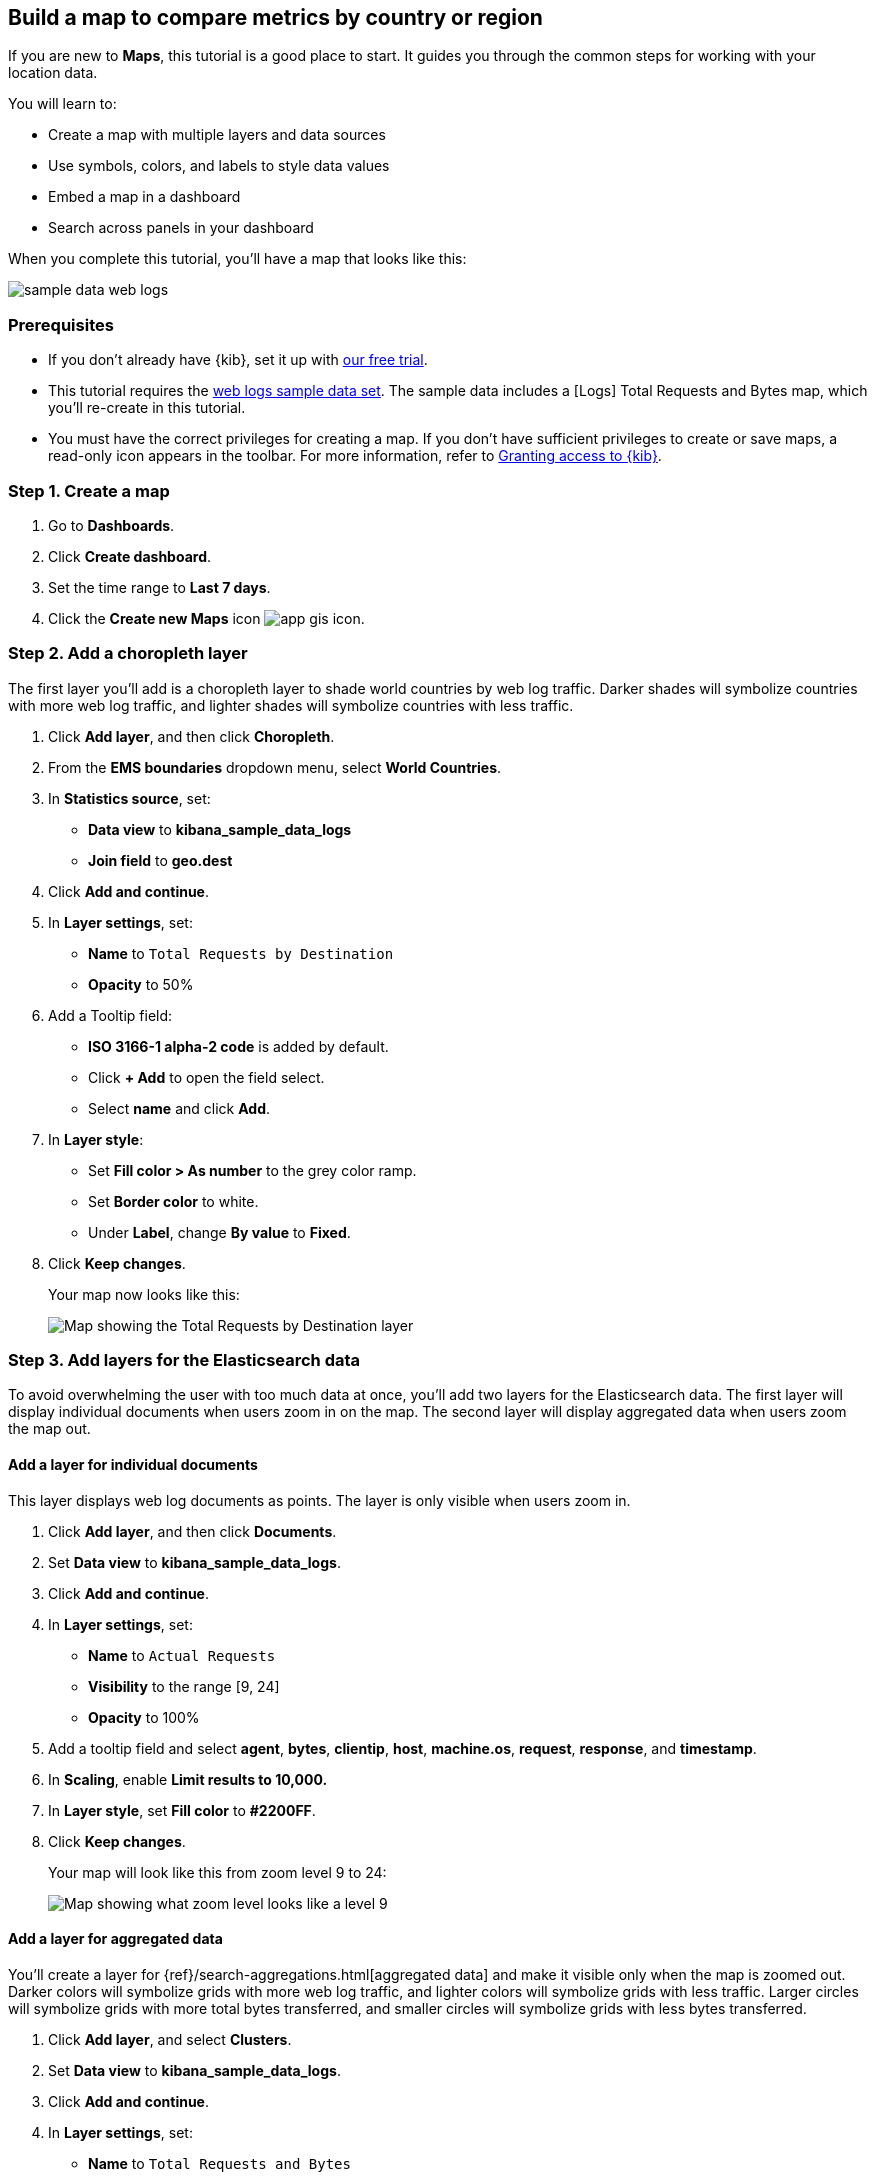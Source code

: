 [role="xpack"]
[[maps-getting-started]]
== Build a map to compare metrics by country or region

If you are new to **Maps**, this tutorial is a good place to start.
It guides you through the common steps for working with your location data.

You will learn to:

- Create a map with multiple layers and data sources
- Use symbols, colors, and labels to style data values
- Embed a map in a dashboard
- Search across panels in your dashboard

When you complete this tutorial, you’ll have a map that looks like this:

[role="screenshot"]
image::maps/images/sample_data_web_logs.png[]

[float]
=== Prerequisites

- If you don’t already have {kib}, set it up with https://www.elastic.co/cloud/elasticsearch-service/signup?baymax=docs-body&elektra=docs[our free trial].
- This tutorial requires the <<get-started, web logs sample data set>>. The sample data includes a [Logs] Total Requests and Bytes map, which you’ll re-create in this tutorial.
- You must have the correct privileges for creating a map.
If you don't have sufficient privileges to create or save maps,
a read-only icon appears in the toolbar. For more information,
refer to <<xpack-security-authorization,Granting access to {kib}>>.

[float]
[[maps-create]]
=== Step 1. Create a map

. Go to *Dashboards*.
. Click **Create dashboard**.
. Set the time range to *Last 7 days*.
. Click the **Create new Maps** icon image:maps/images/app_gis_icon.png[].

[float]
[[maps-add-choropleth-layer]]
=== Step 2. Add a choropleth layer

The first layer you'll add is a choropleth layer to shade world countries
by web log traffic. Darker shades will symbolize countries with more web log traffic,
and lighter shades will symbolize countries with less traffic.

. Click **Add layer**, and then click **Choropleth**.

. From the **EMS boundaries** dropdown menu, select **World Countries**.

. In **Statistics source**, set:
** **Data view** to **kibana_sample_data_logs**
** **Join field** to **geo.dest**

. Click **Add and continue**.

. In **Layer settings**, set:

** **Name** to `Total Requests by Destination`
** **Opacity** to 50%

. Add a Tooltip field:

** **ISO 3166-1 alpha-2 code** is added by default.
** Click **+ Add** to open the field select.
** Select **name** and click *Add*.

. In **Layer style**:

** Set **Fill color > As number** to the grey color ramp.
** Set **Border color** to white.
** Under **Label**, change **By value** to **Fixed**.

. Click **Keep changes**.
+
Your map now looks like this:
+
[role="screenshot"]
image::maps/images/gs_add_cloropeth_layer.png[Map showing the Total Requests by Destination layer]

[float]
[[maps-add-elasticsearch-layer]]
=== Step 3. Add layers for the Elasticsearch data

To avoid overwhelming the user with too much data at once, you'll add two layers
for the Elasticsearch data. The first layer will display individual documents
when users zoom in on the map. The second layer will
display aggregated data when users zoom the map out.

[float]
==== Add a layer for individual documents

This layer displays web log documents as points.
The layer is only visible when users zoom in.

. Click **Add layer**, and then click **Documents**.

. Set **Data view** to **kibana_sample_data_logs**.

. Click **Add and continue**.

. In **Layer settings**, set:
** **Name** to `Actual Requests`
** **Visibility** to the range [9, 24]
** **Opacity** to 100%

. Add a tooltip field and select **agent**, **bytes**, **clientip**, **host**,
**machine.os**, **request**, **response**, and **timestamp**.

. In **Scaling**, enable *Limit results to 10,000.*

. In **Layer style**, set **Fill color** to **#2200FF**.

. Click **Keep changes**.
+
Your map will look like this from zoom level 9 to 24:
+
[role="screenshot"]
image::maps/images/gs_add_es_document_layer.png[Map showing what zoom level looks like a level 9]

[float]
==== Add a layer for aggregated data

You'll create a layer for {ref}/search-aggregations.html[aggregated data] and make it visible only when the map
is zoomed out. Darker colors will symbolize grids
with more web log traffic, and lighter colors will symbolize grids with less
traffic. Larger circles will symbolize grids with
more total bytes transferred, and smaller circles will symbolize
grids with less bytes transferred.

. Click **Add layer**, and select **Clusters**.
. Set **Data view** to **kibana_sample_data_logs**.
. Click **Add and continue**.
. In **Layer settings**, set:
** **Name** to `Total Requests and Bytes`
** **Visibility** to the range [0, 9]
** **Opacity** to 100%
. In **Metrics**:
** Set **Aggregation** to **Count**.
** Click **Add metric**.
** Set **Aggregation** to **Sum** with **Field** set to **bytes**.
. In **Layer style**, change **Symbol size**:
** Set *By value* to *sum bytes*.
** Set the min size to 7 and the max size to 25 px.
. Click **Keep changes** button.
+
Your map will look like this between zoom levels 0 and 9:
+
[role="screenshot"]
image::maps/images/sample_data_web_logs.png[Map showing what zoom level 3 looks like]

[float]
[[maps-save]]
=== Step 4. Save the map
Now that your map is complete, save it and return to the dashboard.

. In the toolbar, click *Save and return*.

[float]
[[maps-embedding]]
=== Step 5. Explore your data from the dashboard

View your geospatial data alongside a heat map and pie chart, and then filter the data.
When you apply a filter in one panel, it is applied to all panels on the dashboard.

. Click **Add from library** to open a list of panels that you can add to the dashboard.
. Add **[Logs] Unique Destination Heatmap** and **[Logs] Bytes distribution** to the dashboard.
+
[role="screenshot"]
image::maps/images/gs_dashboard_with_map.png[Map in a dashboard with 2 other panels]

. To filter for documents with unusually high byte values, click and drag in the *Bytes distribution* chart.

. Remove the filter by clicking **x** next to its name in the filter bar.

. Set a filter from the map:

.. Open a tooltip by clicking anywhere in the United States vector.

.. To show only documents where **geo.src** is **US**, click the filter icon image:maps/images/gs-filter-icon.png[filter icon, width=24px]in the row for **ISO 3066-1 alpha-2**.
+
[role="screenshot"]
image::maps/images/gs_tooltip_filter.png[Tooltip on map, width=75%]
+
Your filtered map should look similar to this:
+
[role="screenshot"]
image::maps/images/gs_map_filtered.png[Map showing filtered data]

[float]
=== What's next?

* Check out <<vector-layer, additional types of layers>> that you can add to your map.
* Learn more ways <<maps-vector-style-properties, customize your map>>.
* Learn more about <<vector-tooltip,vector tooltips>>.
